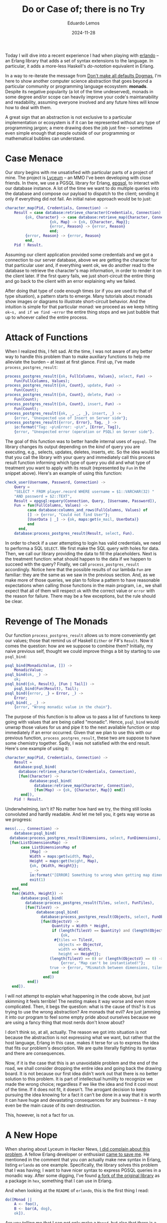 #+hugo_base_dir: ../
#+hugo_tags: technical

#+title: Do or Case of; there is no Try

#+date: 2024-11-28
#+author: Eduardo Lemos

Today I will dive into a recent experience I had when playing with [[https://github.com/rabbitmq/erlando][erlando]] -- an Erlang
library that adds a set of syntax extensions to the language. In particular, it adds a more-less
Haskell's /do-notation/ equivalent in Erlang.

In a way to re-iterate the message from [[file:../defaultsAreNotDogmas/][Don't make all defaults Dogmas]], I'm here to show another computer science
abstraction that goes beyond a particular community or programming language ecosystem: *monads*. Despite
its negative popularity (a lot of the time undeserved), monads in some degree and/or scope can heavily
improve your code's maintanability and readability, assuming everyone involved and any future hires will know
how to deal with them.

A great sign that an abstraction is not exclusive to a particular implementation or ecosystem is if it can be
represented without any type of programming jargon; a mere drawing does the job just fine -- sometimes even
simple enough that people outside of our programming or mathematical bubbles can understand.

* Case Menace

Our story begins with me unsatisfied with particular parts of a project of mine. The project is [[https://github.com/Dr-Nekoma/lyceum][Lyceum]] -- an MMO I've
been developing with close friends. In there, we use a PGSQL library for Erlang, [[https://github.com/epgsql/epgsql][epgsql]], to interact with our database
instance. A lot of the time we want to do multiple queries into the database and compose our payload to dispatch to the client;
sending it only if everything did not fail. An initial naive approach would be to just:

#+begin_src erlang
  character_map(Pid, Credentials, Connection) ->
      Result = case database:retrieve_character(Credentials, Connection) of
		   {ok, Character} -> case database:retrieve_map(Character, Connection) of
					  {ok, Map} -> {ok, {Character, Map}};
					  {error, Reason} -> {error, Reason}
				      end;
		   {error, Reason} -> {error, Reason}
	       end,
      Pid ! Result.
#+end_src

Assuming our client application provided some credentials and we got a connection to our server database, above we are getting the
character for that particular user and, if everything went ok, we do another read to the database to retrieve the character's map
information, in order to render it on the client later. If the first query fails, we just short-circuit the entire thing and go
back to the client with an error explaining why we failed.

After doing that type of code enough times (or if you are used to that of type situation), a pattern starts to emerge. Many tutorials
about monads show images or diagrams to illustrate short-circuit behavior. And the intuition is simple for that particular monad: we proceed
as we keep hitting ~ok~s, and if we find ~error~ the entire thing stops and we just bubble that up to whoever called the entire process.

* Attack of Functions

When I realized this, I felt sad. At the time, I was not aware of any better way to handle this problem than to make auxiliary functions
to help me alleviate the burden -- at least at first glance. First up, I've made ~process_postgres_result~:

#+begin_src erlang
  process_postgres_result({ok, FullColumns, Values}, select, Fun) ->
      Fun(FullColumns, Values);
  process_postgres_result({ok, Count}, update, Fun) ->
      Fun(Count);
  process_postgres_result({ok, Count}, delete, Fun) ->
      Fun(Count);
  process_postgres_result({ok, Count}, insert, Fun) ->
      Fun(Count);
  process_postgres_result({ok, _, _, _}, insert, _) ->
      {error, "Unexpected use of Insert on Server side"};
  process_postgres_result({error, Error}, Tag, _) ->
      io:format("Tag: ~p\nError: ~p\n", [Error, Tag]),
      {error, "Unexpected error (operation or PSQL) on Server side"}.
#+end_src

The goal of this function was to better handle internal uses of ~epgsql~. The library changes its output depending on the /kind/ of
query you are executing, e.g., selects, updates, deletes, inserts, etc. So the idea would be that you call the library with your query and
immediately call this process result function informing which type of query you did and what type of treatment you want to apply with its
result (represented by ~Fun~ in the snippet above). Here's an example of using this function:

#+begin_src erlang
  check_user(Username, Password, Connection) ->
      Query =
	  "SELECT * FROM player.record WHERE username = $1::VARCHAR(32) "
	  "AND password = $2::TEXT",
      Result = epgsql:equery(Connection, Query, [Username, Password]),
      Fun = fun(FullColumns, Values) ->
		    case database:columns_and_rows(FullColumns, Values) of
			[] -> {error, "Could not find User"};
			[UserData | _] -> {ok, maps:get(e_mail, UserData)}
		    end
	    end,
      database:process_postgres_result(Result, select, Fun).
#+end_src  

In order to check if a user attempting to login has valid credentials, we need to performa a SQL ~SELECT~. We first make the SQL query with
holes for data. Then, we call our library providing the data to fill the placeholders. Next is the treatment function: what should happen to the
data if we happen to succeed with the query? Finally, we call ~process_postgres_result~ accordingly. Notice here that the possible results of
our lambda ~Fun~ are familiar: they are the same as we saw in the previous section. And, as we make more of those queries, we plan to follow
a pattern to have reasonable expectations when calling those functions in the main program, i.e., we shall expect that all of them will respect
~ok~ with the correct value or ~error~ with the reason for failure. There may be a few exceptions, but the rule should be clear.

* Revenge of The Monads

Our function ~process_postgres_result~ allows us to more conveniently get our values; those that remind us of Haskell ~Either~ or F#'s ~Result~.
Now it comes the question: how are we suppose to combine them? Initially, my naive previous self, thought we could improve things a bit by
starting to use ~psql_bind~:

#+begin_src erlang
  psql_bind(MonadicValue, []) ->
      MonadicValue;
  psql_bind(ok, _) ->
      ok;
  psql_bind({ok, Result}, [Fun | Tail]) ->
      psql_bind(Fun(Result), Tail);
  psql_bind({error, _} = Error, _) ->
      Error;
  psql_bind(_, _) ->
      {error, "Wrong monadic value in the chain"}.
#+end_src

The purpose of this function is to allow us to pass a list of functions to keep going with values that are being called "monadic". Hence, ~psql_bind~ would
unwrap those values for us and pipe it to the next available function or stop immediately if an error occurred. Given that we plan to use this with our
previous function, ~process_postgres_result~, these two are suppose to have some chemistry together. Sadly, I was not satisfied with the end result. Here's
one example of using it:

#+begin_src erlang
  character_map(Pid, Credentials, Connection) ->
      Result =
	  database:psql_bind(
	    database:retrieve_character(Credentials, Connection),
	    [fun(Character) ->
		     database:psql_bind(
		       database:retrieve_map(Character, Connection),
		       [fun(Map) -> {ok, {Character, Map}} end])
	     end]),
      Pid ! Result.
#+end_src

Underwhelming, isn't it? No matter how hard we try, the thing still looks convoluted and hardly readable. And let me tell you, it gets way worse as we progress:

#+begin_src erlang
  mess(..., Connection) ->
      database:psql_bind(
	database:process_postgres_result(Dimensions, select, FunDimensions),
	[fun(ListDimensionsMap) ->
		 case ListDimensionsMap of
		     [Map] ->
			 Width = maps:get(width, Map),
			 Height = maps:get(height, Map),
			 {ok, {Width, Height}};
		     _ ->
			 io:format("[ERROR] Something to wrong when getting map dimensions!\n"),
			 exit(1)
		 end
	 end,
	 fun({Width, Height}) ->
		 database:psql_bind(
		   database:process_postgres_result(Tiles, select, FunTiles),
		   [fun(TilesV) ->
			    database:psql_bind(
			      database:process_postgres_result(Objects, select, FunObjects),
			      [fun(ObjectsV) ->
				       Quantity = Width * Height,
				       if (length(TilesV) == Quantity) and (length(ObjectsV) == Quantity) ->
					       {ok,
						#{tiles => TilesV,
						  objects => ObjectsV,
						  width => Width,
						  height => Height}};
					  (length(TilesV) == 0) or (length(ObjectsV) == 0) ->
					       {error, "Map can't be instantiated!"};
					  true -> {error, "Mismatch between dimensions, tiles and objects!"}
				       end
			       end])
		    end])
	 end]).
#+end_src

I will not attempt to explain what happening in the code above, but just skimming it feels terrible! The nesting makes it way
worse and even more complicated. Then, it begs the question: what is the cause of this? Is it us trying to use the wrong abstraction?
Are monads that evil? Are just jamming it into our program to feel some empty pride about ourselves because we are using a fancy
thing that most nerds don't know about?

I don't think so, at all, actually. The reason we got into situation is not because the abstraction is not expressing what we want, but
rather that the host language, Erlang in this case, makes it terse for us to express the idea that fits our problem's description. We are
quite literally fighting its syntax and there are consequences.

Now, if it is the case that this is an unavoidable problem and the end of the road, we shall consider dropping the entire idea and going back
the drawing board. It is not because our first idea didn't work out that there is no better solution to this problem. It is part of intellectual
humility to recognize we made the wrong choice; regardless if we like the idea and find it cool most of the time. If it does not fit, it doesn't.
The arrogant decision to keep pursuing the idea knowing for a fact it can't be done in a way that it is worth it can have huge and devastating
consequences for any business -- it may even be the main cause of its own destruction.

This, however, is not a fact for us.

* A New Hope

When sharing about Lyceum in Hacker News, [[https://news.ycombinator.com/item?id=42107150][I did complain about this problem]]. A fellow Erlang developer or enthusiast [[https://news.ycombinator.com/item?id=42108171][came to save me]]. He mentioned
in the comment that you /can/ actually make new syntax in Erlang, listing ~erlando~ as one example. Specifically, the library solves this problem that
I was having; I want to have nicer syntax to express PGSQL queries in a monadic way. After some digging, I've found [[https://github.com/egobrain/erlando][a fork of the original library]] as a package
in ~hex~, something that I can use in Erlang.

And when looking at the ~README~ of ~erlando~, this is the first thing I read:

#+begin_src erlang
  do([Monad ||
      A <- foo(),
      B <- bar(A, dog),
      ok]).
#+end_src

Are you telling me that I can not only make a ~Monad~, but also that there is a dedicated syntax ~erlando~ provides me to nicely chain operations together in
sequence? Sounds too good to be true. And let me share with you the good news: it is true.

* The Bind Strikes Back

Erlando provides 3 particular syntax extensions for Erlang, one of which is a Haskell-like ~do-notation~. Further, it provides some common monads that you usually
want to have around:

- ~error_m~ (Haskell's ~Either~ or F#'s ~Result~)
- ~identity_m~ (Haskell's ~Identity~)
- ~list_m~ (Haskell's ~List~)
- ~maybe_m~ (Haskell's ~Maybe~, F#'s ~Option~, OCaml's ~Option~, Rust's ~Option~)

The idea is that you chain operation in the same fashion we've been desiring for so long:

#+begin_src erlang
  if_safe_div_zero(X, Y, Fun) ->
      do([maybe_m ||
	  Result <- case Y == 0 of
			true  -> fail("Cannot divide by zero");
			false -> return(X / Y)
		    end,
	  return(Fun(Result))]).
#+end_src

One may say that there is no need for all of this just to check a simple division by zero operation. A ~case~ would suffice. I agree, but we can't diminish the potential
of this new added syntax:

#+begin_src erlang
  write_file(Path, Data, Modes) ->
      Modes1 = [binary, write | (Modes -- [binary, write])],
      do([error_m ||
	     Bin <- make_binary(Data),
	     Hdl <- file:open(Path, Modes1),
	     Result <- return(do([error_m ||
				  file:write(Hdl, Bin),
				  file:sync(Hdl)])),
	     file:close(Hdl),
	     Result]).
#+end_src

We are making a series of ~IO~ operations and if any of them fail we just finish our party -- exactly the behavior that we want for our PGSQL operations.
The final piece of the puzzle is to understand how can we get this power for our custom problem. How to make it interact with ~epgsql~? Can ~erlando~'s do-notation
be combined with it somehow? What are the trade-offs of this idea?

* Return of the Do

The answer to this quest is the ability to make a custom ~Monad~. Fortunately, this is something that supported by ~erlando~. Hence, behold ~postgres_m~! Our custom
monad can now give another flavor to our registry check function:

#+begin_src erlang
  check_user(Username, Password, Connection) ->
    Query =
	"SELECT * FROM player.record WHERE username = $1::VARCHAR(32) " 
	"AND password = $2::TEXT",
    do([postgres_m || 
	   UnprocessedUser <- {epgsql:equery(Connection, Query, [Username, Password]), select},
	   case database_utils:columns_and_rows(UnprocessedUser) of
	       [] -> fail("Could not find User");
	       [UserData | _] -> return(maps:get(e_mail, UserData))
	   end]).
#+end_src

The gains on this function are not that incredible; but at least it looks nicer in my opinion. The flow of data is more easily understood the nesting of operations
is under control. On the contrary, our previous ~mess~ function got immeasurable gains:

#+begin_src erlang
  mess(..., Connection) ->
      do([postgres_m || 
	     UnprocessedMap <- {Dimensions, select},
	     {ok, {Width, Height}} = check_dimensions(UnprocessedMap),
	     UnprocessedTiles <- {Tiles, select},
	     ProcessedTiles = lists:map(fun transform_tile/1, database_utils:columns_and_rows(UnprocessedTiles)),
	     UnprocessedObjects <- {Objects, select},
	     ProcessedObjects = lists:map(fun transform_object/1, database_utils:columns_and_rows(UnprocessedObjects)),
	     Quantity = Width * Height,
	     if (length(ProcessedTiles) == Quantity) and (length(ProcessedObjects) == Quantity) ->
		     return(#{tiles => ProcessedTiles,
			      objects => ProcessedObjects,
			      width => Width,
			      height => Height});
		(length(ProcessedTiles) == 0) or (length(ProcessedObjects) == 0) ->
		     fail("Map can't be instantiated!");
		true -> fail("Mismatch between dimensions, tiles and objects!")
	     end]).
#+end_src

* Conclusions

A common mistake people commit in our industry is to conflate an abstraction or idea with its implementation. They notice
that a particular implementation is problematic and generalize it to not only other alternative implementations (usually without
the proper research) but then the craziness goes all the way up to the idea itself. Wrong or underperforming implementations tints
the entire abstraction under a negative light. That's is the recipe for a long-lasting trauma, that routes itself on a kingdom of
sand, raised by a bad experience with a vendor/language/hardware.

The ability to separate abstractions and their gains/loses (by themselves) from their implementation counterparts is getting extinct.
Monads are way bigger than what Haskell offers it -- we just saw it being done in Erlang, and further you can see all the way from
hints to full behavior of Monads in various degrees in other languages, e.g., Erlang, Clojure, F#, OCaml, Rust just to name a few. After thinking
for a while, one starts to get signs of Monads being a generalization of [[https://en.wikipedia.org/wiki/Continuation-passing_style][CPS]]; something that opens your mind and completely debunk the idea
that it is tied to Haskell and it should be treated as a Haskell-thing. There is a difference in a community having a heavier stance on an
abstraction and talking more about it, and it being owned by that community. Just like it does not matter how much the PGSQL/SQLite/Oracle communities
talks about DBMSs, none of them will ever own the idea of the Relational Model, Haskellers can have decades of monadic conversations and it won't make the
abstraction theirs.

This journey not only improved my Erlang code, but it solidified the following principle to me: an idea may be the appropriate one but you may be limited
by the available technologies your ecosystem provides, and thus you may have to surrender the /better/ idea just because of it. The trade-offs may be
too heavy to bear, and it is necessary to properly let go of it knowing what is being left on the table. You are /choosing/ to not persue it for
various reasons (cost reasons, efficiency reasons, staff reasons, etc) being aware of the consequences of doing so.


 
